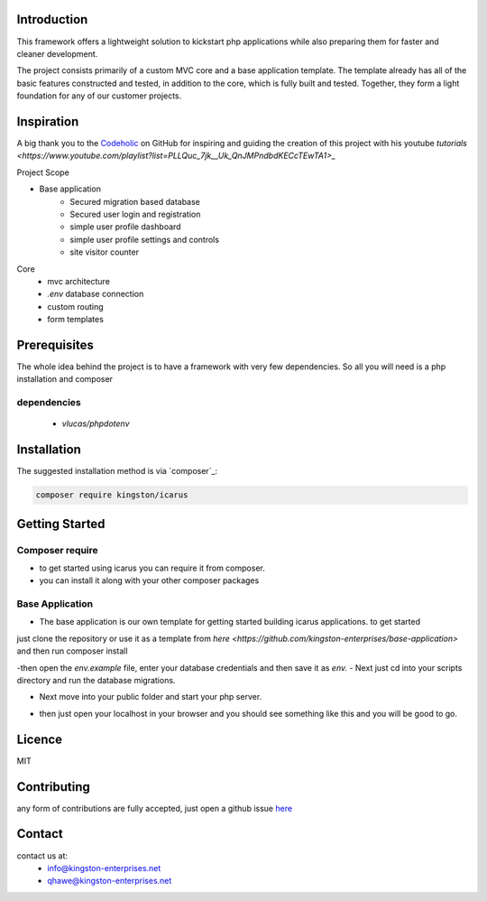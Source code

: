 Introduction
============

This framework offers a lightweight solution to kickstart php applications while also preparing them for faster and cleaner development.

The project consists primarily of a custom MVC core and a base application template.
The template already has all of the basic features constructed and tested, in addition to the core, which is fully built and tested. 
Together, they form a light foundation for any of our customer projects.

Inspiration
===========
A big thank you to the `Codeholic <https://github.com/thecodeholic/php-mvc-framework>`_ on GitHub for inspiring and guiding the creation of this project with his youtube `tutorials <https://www.youtube.com/playlist?list=PLLQuc_7jk__Uk_QnJMPndbdKECcTEwTA1>_` 

Project Scope

- Base application
   - Secured migration based database
   - Secured user login and registration
   - simple user profile dashboard
   - simple user profile settings and controls
   - site visitor counter 

Core
   - mvc architecture
   - `.env` database connection
   - custom routing
   - form templates

.. image:: https://user-images.githubusercontent.com/67066977/215330853-7be454cf-66ed-4db3-b106-547f7c83bb2d.jpg
   :alt: Kingston Enterprises Icarus FrameWork Graphic

Prerequisites
=============
The whole idea behind the project is to have a framework with very few dependencies. 
So all you will need is a php installation and composer

dependencies
------------
   - `vlucas/phpdotenv`
   
Installation
============

The suggested installation method is via `composer`_:

.. code-block:: console

   composer require kingston/icarus

Getting Started
===============

Composer require
----------------

- to get started using icarus you can require it from composer.
- you can install it along with your other composer packages

.. code-block:: console
   composer require kingston/icarus


Base Application
----------------
- The base application is our own template for getting started building icarus applications. to get started 
just clone the repository or use it as a template from `here <https://github.com/kingston-enterprises/base-application>` and then run composer install

.. code-block:: console
   composer install

-then open the `env.example` file, enter your database credentials and then save it as `env.`
- Next just cd into your scripts directory and run the database migrations.

.. code-block:: console
   cd scripts
   php migrations.php


- Next move into your public folder and start your php server.

.. code-block:: console
   cd public
   php -S localhost:5050


- then just open your localhost in your browser and you should see something like this and you will be good to go.
.. image:: https://user-images.githubusercontent.com/67066977/218307804-52990155-c354-4704-95f4-d87d526a7f7d.png
   :alt: Kingston Enterprises Icarus FrameWork Welcome Screen

Licence
=======
MIT

Contributing
============
any form of contributions are fully accepted, just open a github issue `here <https://github.com/kingston-enterprises/icarus-framework/issues>`_

Contact
=======
contact us at:
   - info@kingston-enterprises.net
   - qhawe@kingston-enterprises.net

